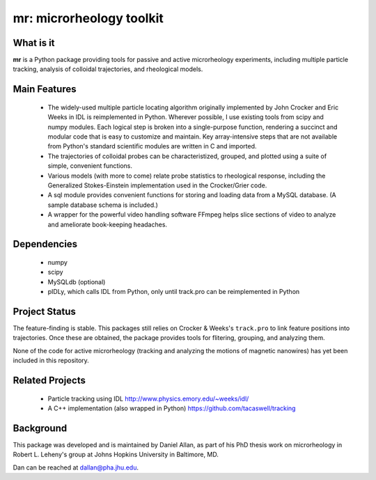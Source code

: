 =========================
mr: microrheology toolkit
=========================

What is it
==========

**mr** is a Python package providing tools for passive and active microrheology experiments, including multiple particle tracking, analysis of colloidal trajectories, and rheological models.

Main Features
=============

    - The widely-used multiple particle locating algorithm originally implemented
      by John Crocker and Eric Weeks in IDL is reimplemented in
      Python. Wherever possible, I use existing tools from scipy and numpy modules. Each logical step is broken into a single-purpose function,
      rendering a succinct and modular code that is easy to customize and maintain. Key
      array-intensive steps that are not available from Python's standard scientific modules are
      written in C and imported.
    - The trajectories of colloidal probes can be characteristized, grouped, and
      plotted using a suite of simple, convenient functions.
    - Various models (with more to come) relate probe statistics to rheological response, including
      the Generalized Stokes-Einstein implementation used in the Crocker/Grier code.
    - A sql module provides convenient functions for storing and loading data
      from a MySQL database. (A sample database schema is included.)
    - A wrapper for the powerful video handling software FFmpeg helps slice
      sections of video to analyze and ameliorate book-keeping headaches.


Dependencies
============

  * numpy
  * scipy
  * MySQLdb (optional)
  * pIDLy, which calls IDL from Python, only until track.pro can be reimplemented in Python

Project Status
==============
The feature-finding is stable. This packages still relies on Crocker & Weeks's 
``track.pro`` to link feature positions into trajectories. Once these are 
obtained, the package provides tools for flitering, grouping, and analyzing 
them.

None of the code for active microrheology (tracking and analyzing the motions of magnetic
nanowires) has yet been included in this repository.

Related Projects
================

  * Particle tracking using IDL http://www.physics.emory.edu/~weeks/idl/
  * A C++ implementation (also wrapped in Python) https://github.com/tacaswell/tracking

Background
==========

This package was developed and is maintained by Daniel Allan, as part of his
PhD thesis work on microrheology in Robert L. Leheny's group at Johns Hopkins
University in Baltimore, MD.

Dan can be reached at dallan@pha.jhu.edu.
